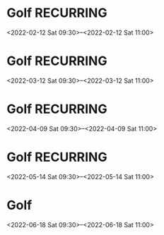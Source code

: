 * Golf	:RECURRING:
  <2022-02-12 Sat 09:30>--<2022-02-12 Sat 11:00>

* Golf	:RECURRING:
  <2022-03-12 Sat 09:30>--<2022-03-12 Sat 11:00>

* Golf	:RECURRING:
  <2022-04-09 Sat 09:30>--<2022-04-09 Sat 11:00>

* Golf	:RECURRING:
  <2022-05-14 Sat 09:30>--<2022-05-14 Sat 11:00>

* Golf
  <2022-06-18 Sat 09:30>--<2022-06-18 Sat 11:00>


